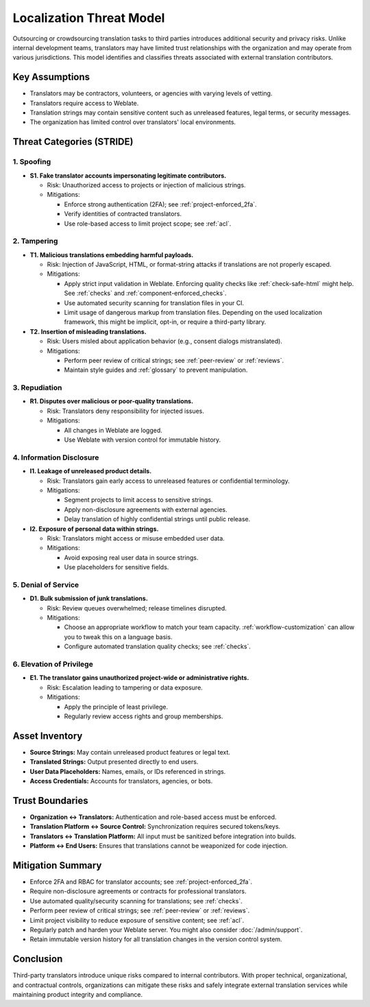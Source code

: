 Localization Threat Model
=========================

Outsourcing or crowdsourcing translation tasks to third parties introduces additional security and privacy risks. Unlike internal development teams, translators may have limited trust relationships with the organization and may operate from various jurisdictions. This model identifies and classifies threats associated with external translation contributors.

Key Assumptions
---------------
- Translators may be contractors, volunteers, or agencies with varying levels of vetting.
- Translators require access to Weblate.
- Translation strings may contain sensitive content such as unreleased features, legal terms, or security messages.
- The organization has limited control over translators' local environments.

Threat Categories (STRIDE)
--------------------------

1. Spoofing
+++++++++++

- **S1. Fake translator accounts impersonating legitimate contributors.**

  - Risk: Unauthorized access to projects or injection of malicious strings.
  - Mitigations:

    - Enforce strong authentication (2FA); see :ref:`project-enforced_2fa`.
    - Verify identities of contracted translators.
    - Use role-based access to limit project scope; see :ref:`acl`.

2. Tampering
++++++++++++

- **T1. Malicious translations embedding harmful payloads.**

  - Risk: Injection of JavaScript, HTML, or format-string attacks if translations are not properly escaped.
  - Mitigations:

    - Apply strict input validation in Weblate. Enforcing quality checks like :ref:`check-safe-html` might help. See :ref:`checks` and :ref:`component-enforced_checks`.
    - Use automated security scanning for translation files in your CI.
    - Limit usage of dangerous markup from translation files. Depending on the used localization framework, this might be implicit, opt-in, or require a third-party library.

- **T2. Insertion of misleading translations.**

  - Risk: Users misled about application behavior (e.g., consent dialogs mistranslated).
  - Mitigations:

    - Perform peer review of critical strings; see :ref:`peer-review` or :ref:`reviews`.
    - Maintain style guides and :ref:`glossary` to prevent manipulation.

3. Repudiation
++++++++++++++

- **R1. Disputes over malicious or poor-quality translations.**

  - Risk: Translators deny responsibility for injected issues.
  - Mitigations:

    - All changes in Weblate are logged.
    - Use Weblate with version control for immutable history.

4. Information Disclosure
+++++++++++++++++++++++++

- **I1. Leakage of unreleased product details.**

  - Risk: Translators gain early access to unreleased features or confidential terminology.
  - Mitigations:

    - Segment projects to limit access to sensitive strings.
    - Apply non-disclosure agreements with external agencies.
    - Delay translation of highly confidential strings until public release.

- **I2. Exposure of personal data within strings.**

  - Risk: Translators might access or misuse embedded user data.
  - Mitigations:

    - Avoid exposing real user data in source strings.
    - Use placeholders for sensitive fields.

5. Denial of Service
++++++++++++++++++++

- **D1. Bulk submission of junk translations.**

  - Risk: Review queues overwhelmed; release timelines disrupted.
  - Mitigations:

    - Choose an appropriate workflow to match your team capacity. :ref:`workflow-customization` can allow you to tweak this on a language basis.
    - Configure automated translation quality checks; see :ref:`checks`.

6. Elevation of Privilege
+++++++++++++++++++++++++

- **E1. The translator gains unauthorized project-wide or administrative rights.**

  - Risk: Escalation leading to tampering or data exposure.
  - Mitigations:

    - Apply the principle of least privilege.
    - Regularly review access rights and group memberships.

Asset Inventory
---------------

- **Source Strings:** May contain unreleased product features or legal text.
- **Translated Strings:** Output presented directly to end users.
- **User Data Placeholders:** Names, emails, or IDs referenced in strings.
- **Access Credentials:** Accounts for translators, agencies, or bots.

Trust Boundaries
----------------

- **Organization ↔ Translators:** Authentication and role-based access must be enforced.
- **Translation Platform ↔ Source Control:** Synchronization requires secured tokens/keys.
- **Translators ↔ Translation Platform:** All input must be sanitized before integration into builds.
- **Platform ↔ End Users:** Ensures that translations cannot be weaponized for code injection.

Mitigation Summary
------------------

- Enforce 2FA and RBAC for translator accounts; see :ref:`project-enforced_2fa`.
- Require non-disclosure agreements or contracts for professional translators.
- Use automated quality/security scanning for translations; see :ref:`checks`.
- Perform peer review of critical strings; see :ref:`peer-review` or :ref:`reviews`.
- Limit project visibility to reduce exposure of sensitive content; see :ref:`acl`.
- Regularly patch and harden your Weblate server. You might also consider :doc:`/admin/support`.
- Retain immutable version history for all translation changes in the version control system.

Conclusion
----------

Third-party translators introduce unique risks compared to internal contributors. With proper technical, organizational, and contractual controls, organizations can mitigate these risks and safely integrate external translation services while maintaining product integrity and compliance.
